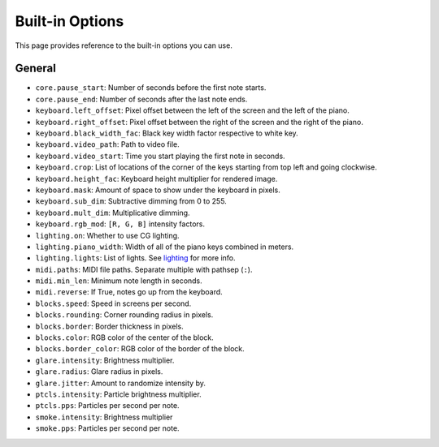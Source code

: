 Built-in Options
================

This page provides reference to the built-in options you can use.

General
-------

* ``core.pause_start``: Number of seconds before the first note starts.
* ``core.pause_end``: Number of seconds after the last note ends.

* ``keyboard.left_offset``: Pixel offset between the left of the screen and the
  left of the piano.
* ``keyboard.right_offset``: Pixel offset between the right of the screen and the
  right of the piano.
* ``keyboard.black_width_fac``: Black key width factor respective to white key.
* ``keyboard.video_path``: Path to video file.
* ``keyboard.video_start``: Time you start playing the first note in seconds.
* ``keyboard.crop``: List of locations of the corner of the keys starting from
  top left and going clockwise.
* ``keyboard.height_fac``: Keyboard height multiplier for rendered image.
* ``keyboard.mask``: Amount of space to show under the keyboard in pixels.
* ``keyboard.sub_dim``: Subtractive dimming from 0 to 255.
* ``keyboard.mult_dim``: Multiplicative dimming.
* ``keyboard.rgb_mod``: ``[R, G, B]`` intensity factors.

* ``lighting.on``: Whether to use CG lighting.
* ``lighting.piano_width``: Width of all of the piano keys combined in meters.
* ``lighting.lights``: List of lights. See `lighting <lighting.html>`__ for more info.

* ``midi.paths``: MIDI file paths. Separate multiple with pathsep (``:``).
* ``midi.min_len``: Minimum note length in seconds.
* ``midi.reverse``: If True, notes go up from the keyboard.

* ``blocks.speed``: Speed in screens per second.
* ``blocks.rounding``: Corner rounding radius in pixels.
* ``blocks.border``: Border thickness in pixels.
* ``blocks.color``: RGB color of the center of the block.
* ``blocks.border_color``: RGB color of the border of the block.

* ``glare.intensity``: Brightness multiplier.
* ``glare.radius``: Glare radius in pixels.
* ``glare.jitter``: Amount to randomize intensity by.

* ``ptcls.intensity``: Particle brightness multiplier.
* ``ptcls.pps``: Particles per second per note.

* ``smoke.intensity``: Brightness multiplier
* ``smoke.pps``: Particles per second per note.
